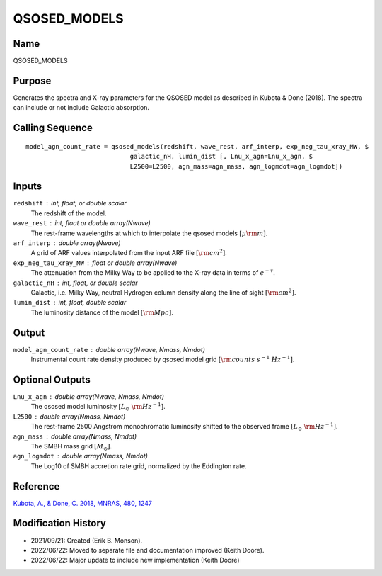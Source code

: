 QSOSED_MODELS
=============

Name
----
QSOSED_MODELS

Purpose
-------
Generates the spectra and X-ray parameters for the QSOSED model as 
described in Kubota & Done (2018). The spectra can include or not 
include Galactic absorption.

Calling Sequence
----------------
::

    model_agn_count_rate = qsosed_models(redshift, wave_rest, arf_interp, exp_neg_tau_xray_MW, $
                                galactic_nH, lumin_dist [, Lnu_x_agn=Lnu_x_agn, $
                                L2500=L2500, agn_mass=agn_mass, agn_logmdot=agn_logmdot])

Inputs
------
``redshift`` : int, float, or double scalar
    The redshift of the model.
``wave_rest`` : int, float or double array(Nwave)
    The rest-frame wavelengths at which to interpolate the qsosed models
    :math:`[\mu \rm m]`.
``arf_interp`` : double array(Nwave)
    A grid of ARF values interpolated from the input ARF file :math:`[{\rm cm}^2]`.
``exp_neg_tau_xray_MW`` : float or double array(Nwave)
    The attenuation from the Milky Way to be applied to the X-ray data in terms 
    of :math:`e^{-\tau}`.
``galactic_nH`` : int, float, or double scalar
    Galactic, i.e. Milky Way, neutral Hydrogen column density along the line
    of sight :math:`[{\rm cm}^2]`.
``lumin_dist`` : int, float, double scalar
    The luminosity distance of the model :math:`[{\rm Mpc}]`.

Output
------
``model_agn_count_rate`` : double array(Nwave, Nmass, Nmdot) 
    Instrumental count rate density produced by qsosed model grid
    :math:`[{\rm counts\ s^{-1}\ Hz^{-1}}]`.

Optional Outputs
----------------
``Lnu_x_agn`` : double array(Nwave, Nmass, Nmdot)
    The qsosed model luminosity :math:`[L_\odot\ {\rm Hz}^{-1}]`.
``L2500`` : double array(Nmass, Nmdot)
    The rest-frame 2500 Angstrom monochromatic luminosity shifted to the 
    observed frame :math:`[L_\odot\ {\rm Hz}^{-1}]`.
``agn_mass`` : double array(Nmass, Nmdot)
    The SMBH mass grid :math:`[M_\odot]`.
``agn_logmdot`` : double array(Nmass, Nmdot)
    The Log10 of SMBH accretion rate grid, normalized by the Eddington rate.

Reference
---------
`Kubota, A., & Done, C. 2018, MNRAS, 480, 1247 <https://ui.adsabs.harvard.edu/abs/2018MNRAS.480.1247K/abstract>`_

Modification History
--------------------
- 2021/09/21: Created (Erik B. Monson).
- 2022/06/22: Moved to separate file and documentation improved (Keith Doore).
- 2022/06/22: Major update to include new implementation (Keith Doore)

